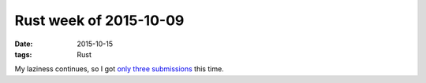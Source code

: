 Rust week of 2015-10-09
=======================

:date: 2015-10-15
:tags: Rust



My laziness continues, so I got only__ three__ submissions__ this time.


__ https://github.com/rust-lang/rust/pull/29058
__ https://github.com/rust-lang/rust/pull/29059
__ https://github.com/rust-lang/rust/pull/29060
